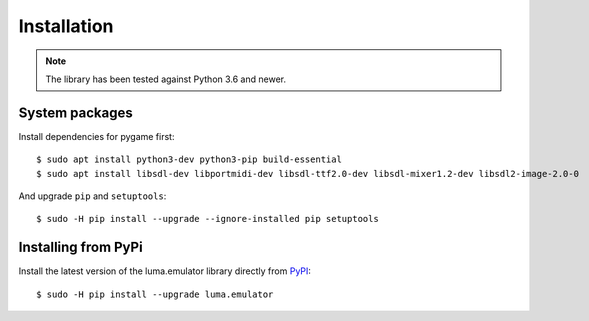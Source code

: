 Installation
------------
.. note:: The library has been tested against Python 3.6 and newer.

System packages
^^^^^^^^^^^^^^^

Install dependencies for pygame first::

  $ sudo apt install python3-dev python3-pip build-essential
  $ sudo apt install libsdl-dev libportmidi-dev libsdl-ttf2.0-dev libsdl-mixer1.2-dev libsdl2-image-2.0-0

And upgrade ``pip`` and ``setuptools``::

  $ sudo -H pip install --upgrade --ignore-installed pip setuptools

Installing from PyPi
^^^^^^^^^^^^^^^^^^^^

Install the latest version of the luma.emulator library directly from
`PyPI <https://pypi.python.org/pypi?:action=display&name=luma.emulator>`_::

  $ sudo -H pip install --upgrade luma.emulator
